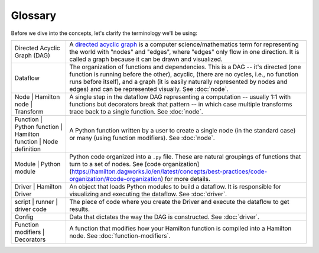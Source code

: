 ========
Glossary
========

Before we dive into the concepts, let's clarify the terminology we'll be using:

.. list-table::
   :header-rows: 0

   * - Directed Acyclic Graph (DAG)
     - A `directed acyclic graph <https://en.wikipedia.org/wiki/Directed\_acyclic\_graph>`_ is a computer \
       science/mathematics term for representing the world with "nodes" and "edges", where "edges" only flow in one \
       direction. It is called a graph because it can be drawn and visualized.
   * - Dataflow
     - The organization of functions and dependencies. This is a DAG -- it's directed (one function is running before \
       the other), acyclic, (there are no cycles, i.e., no function runs before itself), and a graph (it is easily \
       naturally represented by nodes and edges) and can be represented visually. See :doc:`node`.
   * - Node |
       Hamilton node |
       Transform
     - A single step in the dataflow DAG representing a computation -- usually 1:1 with functions but decorators break that \
       pattern -- in which case multiple transforms trace back to a single function. See :doc:`node`.
   * - Function |
       Python function |
       Hamilton function |
       Node definition
     - A Python function written by a user to create a single node (in the standard case) or \
       many (using function modifiers). See :doc:`node`.
   * - Module |
       Python module
     - Python code organized into a ``.py`` file. These are natural groupings of functions that turn to a set of nodes. See [code organization](https://hamilton.dagworks.io/en/latest/concepts/best-practices/code-organization/#code-organization) for more details.
   * - Driver |
       Hamilton Driver
     - An object that loads Python modules to build a dataflow. It is responsible for visualizing and executing the \
       dataflow. See :doc:`driver`.
   * - script |
       runner |
       driver code
     - The piece of code where you create the Driver and execute the dataflow to get results.
   * - Config
     - Data that dictates the way the DAG is constructed. See :doc:`driver`.
   * - Function modifiers |
       Decorators
     - A function that modifies how your Hamilton function is compiled into a Hamilton node. See :doc:`function-modifiers`.
